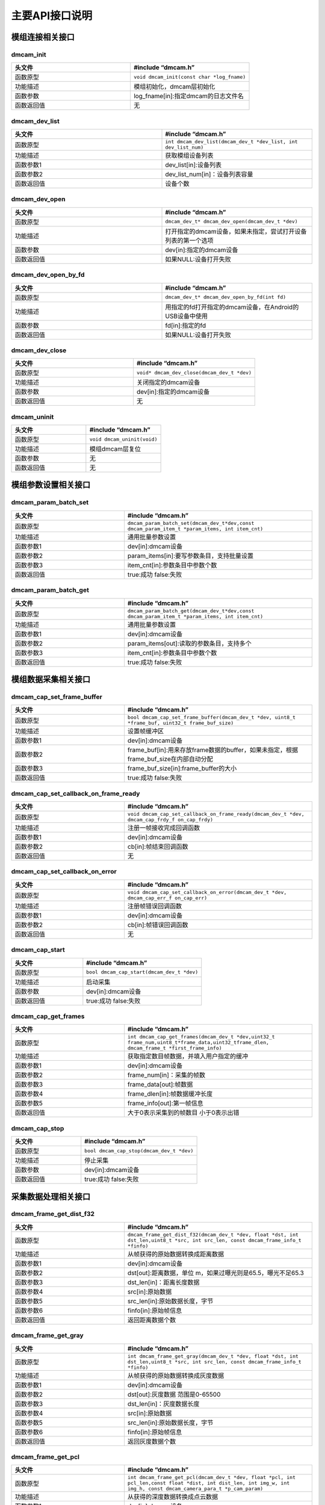 主要API接口说明
=======================

模组连接相关接口
+++++++++++++++++++++++

dmcam_init
^^^^^^^^^^^^^^^^^^^

.. list-table::
	:widths: 60 60
	:header-rows: 1
	
	* - 头文件
	  - #include “dmcam.h”
	* - 函数原型
	  - ``void dmcam_init(const char *log_fname)``
	* - 功能描述
	  - 模组初始化，dmcam层初始化
	* - 函数参数
	  - log_fname[in]:指定dmcam的日志文件名	  
	* - 函数返回值
	  - 无
	  
dmcam_dev_list
^^^^^^^^^^^^^^^^^^^	  

.. list-table::
	:widths: 60 60
	:header-rows: 1
	
	* - 头文件
	  - #include “dmcam.h”
	* - 函数原型
	  - ``int dmcam_dev_list(dmcam_dev_t *dev_list, int dev_list_num)``
	* - 功能描述
	  - 获取模组设备列表
	* - 函数参数1
	  - dev_list[in]:设备列表	  
	* - 函数参数2
	  - dev_list_num[in]：设备列表容量
	* - 函数返回值
	  - 设备个数

dmcam_dev_open
^^^^^^^^^^^^^^^^^^^	
	  
.. list-table::
	:widths: 60 60
	:header-rows: 1
	
	* - 头文件
	  - #include “dmcam.h”
	* - 函数原型
	  - ``dmcam_dev_t* dmcam_dev_open(dmcam_dev_t *dev)``
	* - 功能描述
	  - 打开指定的dmcam设备，如果未指定，尝试打开设备列表的第一个选项
	* - 函数参数
	  - dev[in]:指定的dmcam设备	  
	* - 函数返回值
	  - 如果NULL:设备打开失败	  

dmcam_dev_open_by_fd
^^^^^^^^^^^^^^^^^^^^^
	  
.. list-table::
	:widths: 60 60
	:header-rows: 1
	
	* - 头文件
	  - #include “dmcam.h”
	* - 函数原型
	  - ``dmcam_dev_t* dmcam_dev_open_by_fd(int fd)``
	* - 功能描述
	  - 用指定的fd打开指定的dmcam设备，在Android的USB设备中使用
	* - 函数参数
	  - fd[in]:指定的fd	  
	* - 函数返回值
	  - 如果NULL:设备打开失败

dmcam_dev_close
^^^^^^^^^^^^^^^^^^^	
	  
.. list-table::
	:widths: 60 60
	:header-rows: 1
	
	* - 头文件
	  - #include “dmcam.h”
	* - 函数原型
	  - ``void* dmcam_dev_close(dmcam_dev_t *dev)``
	* - 功能描述
	  - 关闭指定的dmcam设备
	* - 函数参数
	  - dev[in]:指定的dmcam设备  
	* - 函数返回值
	  - 无

dmcam_uninit
^^^^^^^^^^^^^^^^^^^	
	  
.. list-table::
	:widths: 60 60
	:header-rows: 1
	
	* - 头文件
	  - #include “dmcam.h”
	* - 函数原型
	  - ``void dmcam_uninit(void)``
	* - 功能描述
	  - 模组dmcam层复位
	* - 函数参数
	  - 无  
	* - 函数返回值
	  - 无
	  
模组参数设置相关接口
++++++++++++++++++++++

dmcam_param_batch_set
^^^^^^^^^^^^^^^^^^^^^^^

.. list-table::
	:widths: 60 100
	:header-rows: 1
	
	* - 头文件
	  - #include “dmcam.h”
	* - 函数原型
	  - ``dmcam_param_batch_set(dmcam_dev_t*dev,const dmcam_param_item_t *param_items, int item_cnt)``
	* - 功能描述
	  - 通用批量参数设置
	* - 函数参数1
	  - dev[in]:dmcam设备
	* - 函数参数2
	  - param_items[in]:要写参数条目，支持批量设置	
	* - 函数参数3
	  - item_cnt[in]:参数条目中参数个数
	* - 函数返回值
	  - true:成功 false:失败

dmcam_param_batch_get
^^^^^^^^^^^^^^^^^^^^^^^

.. list-table::
	:widths: 60 100
	:header-rows: 1
	
	* - 头文件
	  - #include “dmcam.h”
	* - 函数原型
	  - ``dmcam_param_batch_get(dmcam_dev_t*dev,const dmcam_param_item_t *param_items, int item_cnt)``
	* - 功能描述
	  - 通用批量参数设置
	* - 函数参数1
	  - dev[in]:dmcam设备
	* - 函数参数2
	  - param_items[out]:读取的参数条目，支持多个
	* - 函数参数3
	  - item_cnt[in]:参数条目中参数个数
	* - 函数返回值
	  - true:成功 false:失败
	  

模组数据采集相关接口
+++++++++++++++++++++	

dmcam_cap_set_frame_buffer
^^^^^^^^^^^^^^^^^^^^^^^^^^^^

.. list-table::
	:widths: 60 100
	:header-rows: 1
	
	* - 头文件
	  - #include “dmcam.h”
	* - 函数原型
	  - ``bool dmcam_cap_set_frame_buffer(dmcam_dev_t *dev, uint8_t *frame_buf, uint32_t frame_buf_size)``
	* - 功能描述
	  - 设置帧缓冲区
	* - 函数参数1
	  - dev[in]:dmcam设备
	* - 函数参数2
	  - frame_buf[in]:用来存放frame数据的buffer，如果未指定，根据frame_buf_size在内部自动分配	
	* - 函数参数3
	  - frame_buf_size[in]:frame_buffer的大小
	* - 函数返回值
	  - true:成功 false:失败

dmcam_cap_set_callback_on_frame_ready
^^^^^^^^^^^^^^^^^^^^^^^^^^^^^^^^^^^^^^

.. list-table::
	:widths: 60 100
	:header-rows: 1
	
	* - 头文件
	  - #include “dmcam.h”
	* - 函数原型
	  - ``void dmcam_cap_set_callback_on_frame_ready(dmcam_dev_t *dev, dmcam_cap_frdy_f on_cap_frdy)``
	* - 功能描述
	  - 注册一帧接收完成回调函数
	* - 函数参数1
	  - dev[in]:dmcam设备
	* - 函数参数2
	  - cb[in]:帧结束回调函数	
	* - 函数返回值
	  - 无

dmcam_cap_set_callback_on_error
^^^^^^^^^^^^^^^^^^^^^^^^^^^^^^^^^^^^^^

.. list-table::
	:widths: 60 100
	:header-rows: 1
	
	* - 头文件
	  - #include “dmcam.h”
	* - 函数原型
	  - ``void dmcam_cap_set_callback_on_error(dmcam_dev_t *dev, dmcam_cap_err_f on_cap_err)``
	* - 功能描述
	  - 注册帧错误回调函数
	* - 函数参数1
	  - dev[in]:dmcam设备
	* - 函数参数2
	  - cb[in]:帧错误回调函数	
	* - 函数返回值
	  - 无

dmcam_cap_start
^^^^^^^^^^^^^^^^^^^^^^^^^^^^^^^^^^^^^^

.. list-table::
	:widths: 60 100
	:header-rows: 1
	
	* - 头文件
	  - #include “dmcam.h”
	* - 函数原型
	  - ``bool dmcam_cap_start(dmcam_dev_t *dev)``
	* - 功能描述
	  - 启动采集
	* - 函数参数
	  - dev[in]:dmcam设备
	* - 函数返回值
	  - true:成功 false:失败

dmcam_cap_get_frames
^^^^^^^^^^^^^^^^^^^^^^^^^^^^^^^^^^^^^^

.. list-table::
	:widths: 60 100
	:header-rows: 1
	
	* - 头文件
	  - #include “dmcam.h”
	* - 函数原型
	  - ``int dmcam_cap_get_frames(dmcam_dev_t *dev,uint32_t frame_num,uint8_t*frame_data,uint32_tframe_dlen, dmcam_frame_t *first_frame_info)``
	* - 功能描述
	  - 获取指定数目帧数据，并填入用户指定的缓冲
	* - 函数参数1
	  - dev[in]:dmcam设备
	* - 函数参数2
	  - frame_num[in]：采集的帧数
	* - 函数参数3
	  - frame_data[out]:帧数据
	* - 函数参数4
	  - frame_dlen[in]:帧数据缓冲长度
	* - 函数参数5
	  - frame_info[out]:第一帧信息
	* - 函数返回值
	  - 大于0表示采集到的帧数目 小于0表示出错

dmcam_cap_stop
^^^^^^^^^^^^^^^^^^^^^^^^^^^^^^^^^^^^^^

.. list-table::
	:widths: 60 100
	:header-rows: 1
	
	* - 头文件
	  - #include “dmcam.h”
	* - 函数原型
	  - ``bool dmcam_cap_stop(dmcam_dev_t *dev)``
	* - 功能描述
	  - 停止采集
	* - 函数参数
	  - dev[in]:dmcam设备
	* - 函数返回值
	  - true:成功 false:失败  

采集数据处理相关接口
+++++++++++++++++++++

dmcam_frame_get_dist_f32
^^^^^^^^^^^^^^^^^^^^^^^^^^^^

.. list-table::
	:widths: 60 100
	:header-rows: 1
	
	* - 头文件
	  - #include “dmcam.h”
	* - 函数原型
	  - ``dmcam_frame_get_dist_f32(dmcam_dev_t *dev, float *dst, int dst_len,uint8_t *src, int src_len, const dmcam_frame_info_t *finfo)``
	* - 功能描述
	  - 从帧获得的原始数据转换成距离数据
	* - 函数参数1
	  - dev[in]:dmcam设备
	* - 函数参数2
	  - dst[out]:距离数据，单位 m，如果过曝光则是65.5，曝光不足65.3	
	* - 函数参数3
	  - dst_len[in]：距离长度数据
	* - 函数参数4
	  - src[in]:原始数据	  
	* - 函数参数5
	  - src_len[in]:原始数据长度，字节
	* - 函数参数6
	  - finfo[in]:原始帧信息	  
	* - 函数返回值
	  - 返回距离数据个数
	  
dmcam_frame_get_gray
^^^^^^^^^^^^^^^^^^^^^^^^^^^^

.. list-table::
	:widths: 60 100
	:header-rows: 1
	
	* - 头文件
	  - #include “dmcam.h”
	* - 函数原型
	  - ``int dmcam_frame_get_gray(dmcam_dev_t *dev, float *dst, int dst_len,uint8_t *src, int src_len, const dmcam_frame_info_t *finfo)``
	* - 功能描述
	  - 从帧获得的原始数据转换成灰度数据
	* - 函数参数1
	  - dev[in]:dmcam设备
	* - 函数参数2
	  - dst[out]:灰度数据 范围是0-65500	
	* - 函数参数3
	  - dst_len[in]：灰度数据长度
	* - 函数参数4
	  - src[in]:原始数据	  
	* - 函数参数5
	  - src_len[in]:原始数据长度，字节
	* - 函数参数6
	  - finfo[in]:原始帧信息	  
	* - 函数返回值
	  - 返回灰度数据个数
	  
dmcam_frame_get_pcl
^^^^^^^^^^^^^^^^^^^^^^^^^^^^

.. list-table::
	:widths: 60 100
	:header-rows: 1
	
	* - 头文件
	  - #include “dmcam.h”
	* - 函数原型
	  - ``int dmcam_frame_get_pcl(dmcam_dev_t *dev, float *pcl, int pcl_len,const float *dist, int dist_len, int img_w, int img_h, const dmcam_camera_para_t *p_cam_param)``
	* - 功能描述
	  - 从获得的深度数据转换成点云数据
	* - 函数参数1
	  - dev[in]:dmcam设备
	* - 函数参数2
	  - pcl[out]:点云数据缓存, pcl[3i+0],pcl[3i+1],pcl[3i+2]分别作为第i个点在空间X轴Y轴Z轴的坐标	
	* - 函数参数3
	  - pcl_len[in]：点云数据长度
	* - 函数参数4
	  - dist[in]:深度数据缓存，单位是 m(float)	  
	* - 函数参数5
	  - dist_len[in]:深度数据长度
	* - 函数参数6
	  - img_w[in]:深度数据图的宽
	* - 函数参数7
	  - img_h[in]:深度数据图的高  
	* - 函数参数8
	  - p_cam_param[in]:相机参数，如果为空,则使用内部参数	  
	* - 函数返回值
	  - 返回点云数据数
	  
dmcam_frame_get_pcl_xyzd
^^^^^^^^^^^^^^^^^^^^^^^^^^^^

.. list-table::
	:widths: 60 100
	:header-rows: 1
	
	* - 头文件
	  - #include “dmcam.h”
	* - 函数原型
	  - ``int dmcam_frame_get_pcl_xyzd(dmcam_dev_t *dev, float *pcl, int pcl_len,const float *dist, int dist_len, int img_w, int img_h,bool pseudo_color, const dmcam_camera_para_t *p_cam_param)``
	* - 功能描述
	  - 从获得的深度数据转换成点云数据
	* - 函数参数1
	  - dev[in]:dmcam设备
	* - 函数参数2
	  - pcl[out]:点云数据缓存，pcl[4i+0],pcl[4i+1],pcl[4i+2]分别作为第i个点在空间X轴Y轴Z轴的坐标,pcl[4i+3]是深度或者伪彩色	
	* - 函数参数3
	  - pcl_len[in]：点云数据长度
	* - 函数参数4
	  - dist[in]:深度数据缓存，单位是 m(float)	  
	* - 函数参数5
	  - dist_len[in]:深度数据长度
	* - 函数参数6
	  - img_w[in]:深度数据图的宽
	* - 函数参数7
	  - img_h[in]:深度数据图的高  
	* - 函数参数8
	  - pseudo_color[in]:true则为伪rgb彩色数据，false则为深度数据，单位m
	* - 函数参数9
	  - p_cam_param[in]:相机参数，如果为空,则使用内部参数	  
	* - 函数返回值
	  - 返回点云数据数
	  
dmcam_filter_enable
^^^^^^^^^^^^^^^^^^^^^^^^^^^^

.. list-table::
	:widths: 60 100
	:header-rows: 1
	
	* - 头文件
	  - #include “dmcam.h”
	* - 函数原型
	  - ``int dmcam_filter_enable(dmcam_dev_t*dev, dmcam_filter_id_e fid, dmcam_filter_args_u *args, uint32_t arg_len)``
	* - 功能描述
	  - 使能对原始数据进行滤波控制
	* - 函数参数1
	  - dev[in]:dmcam设备
	* - 函数参数2
	  - fid:滤波类型，参考模组滤波类型说明
	* - 函数参数3
	  - args[in]：滤波控制参数
	* - 函数参数4
	  - args_len:参数长度  	  
	* - 函数返回值
	  - 返回负值错误